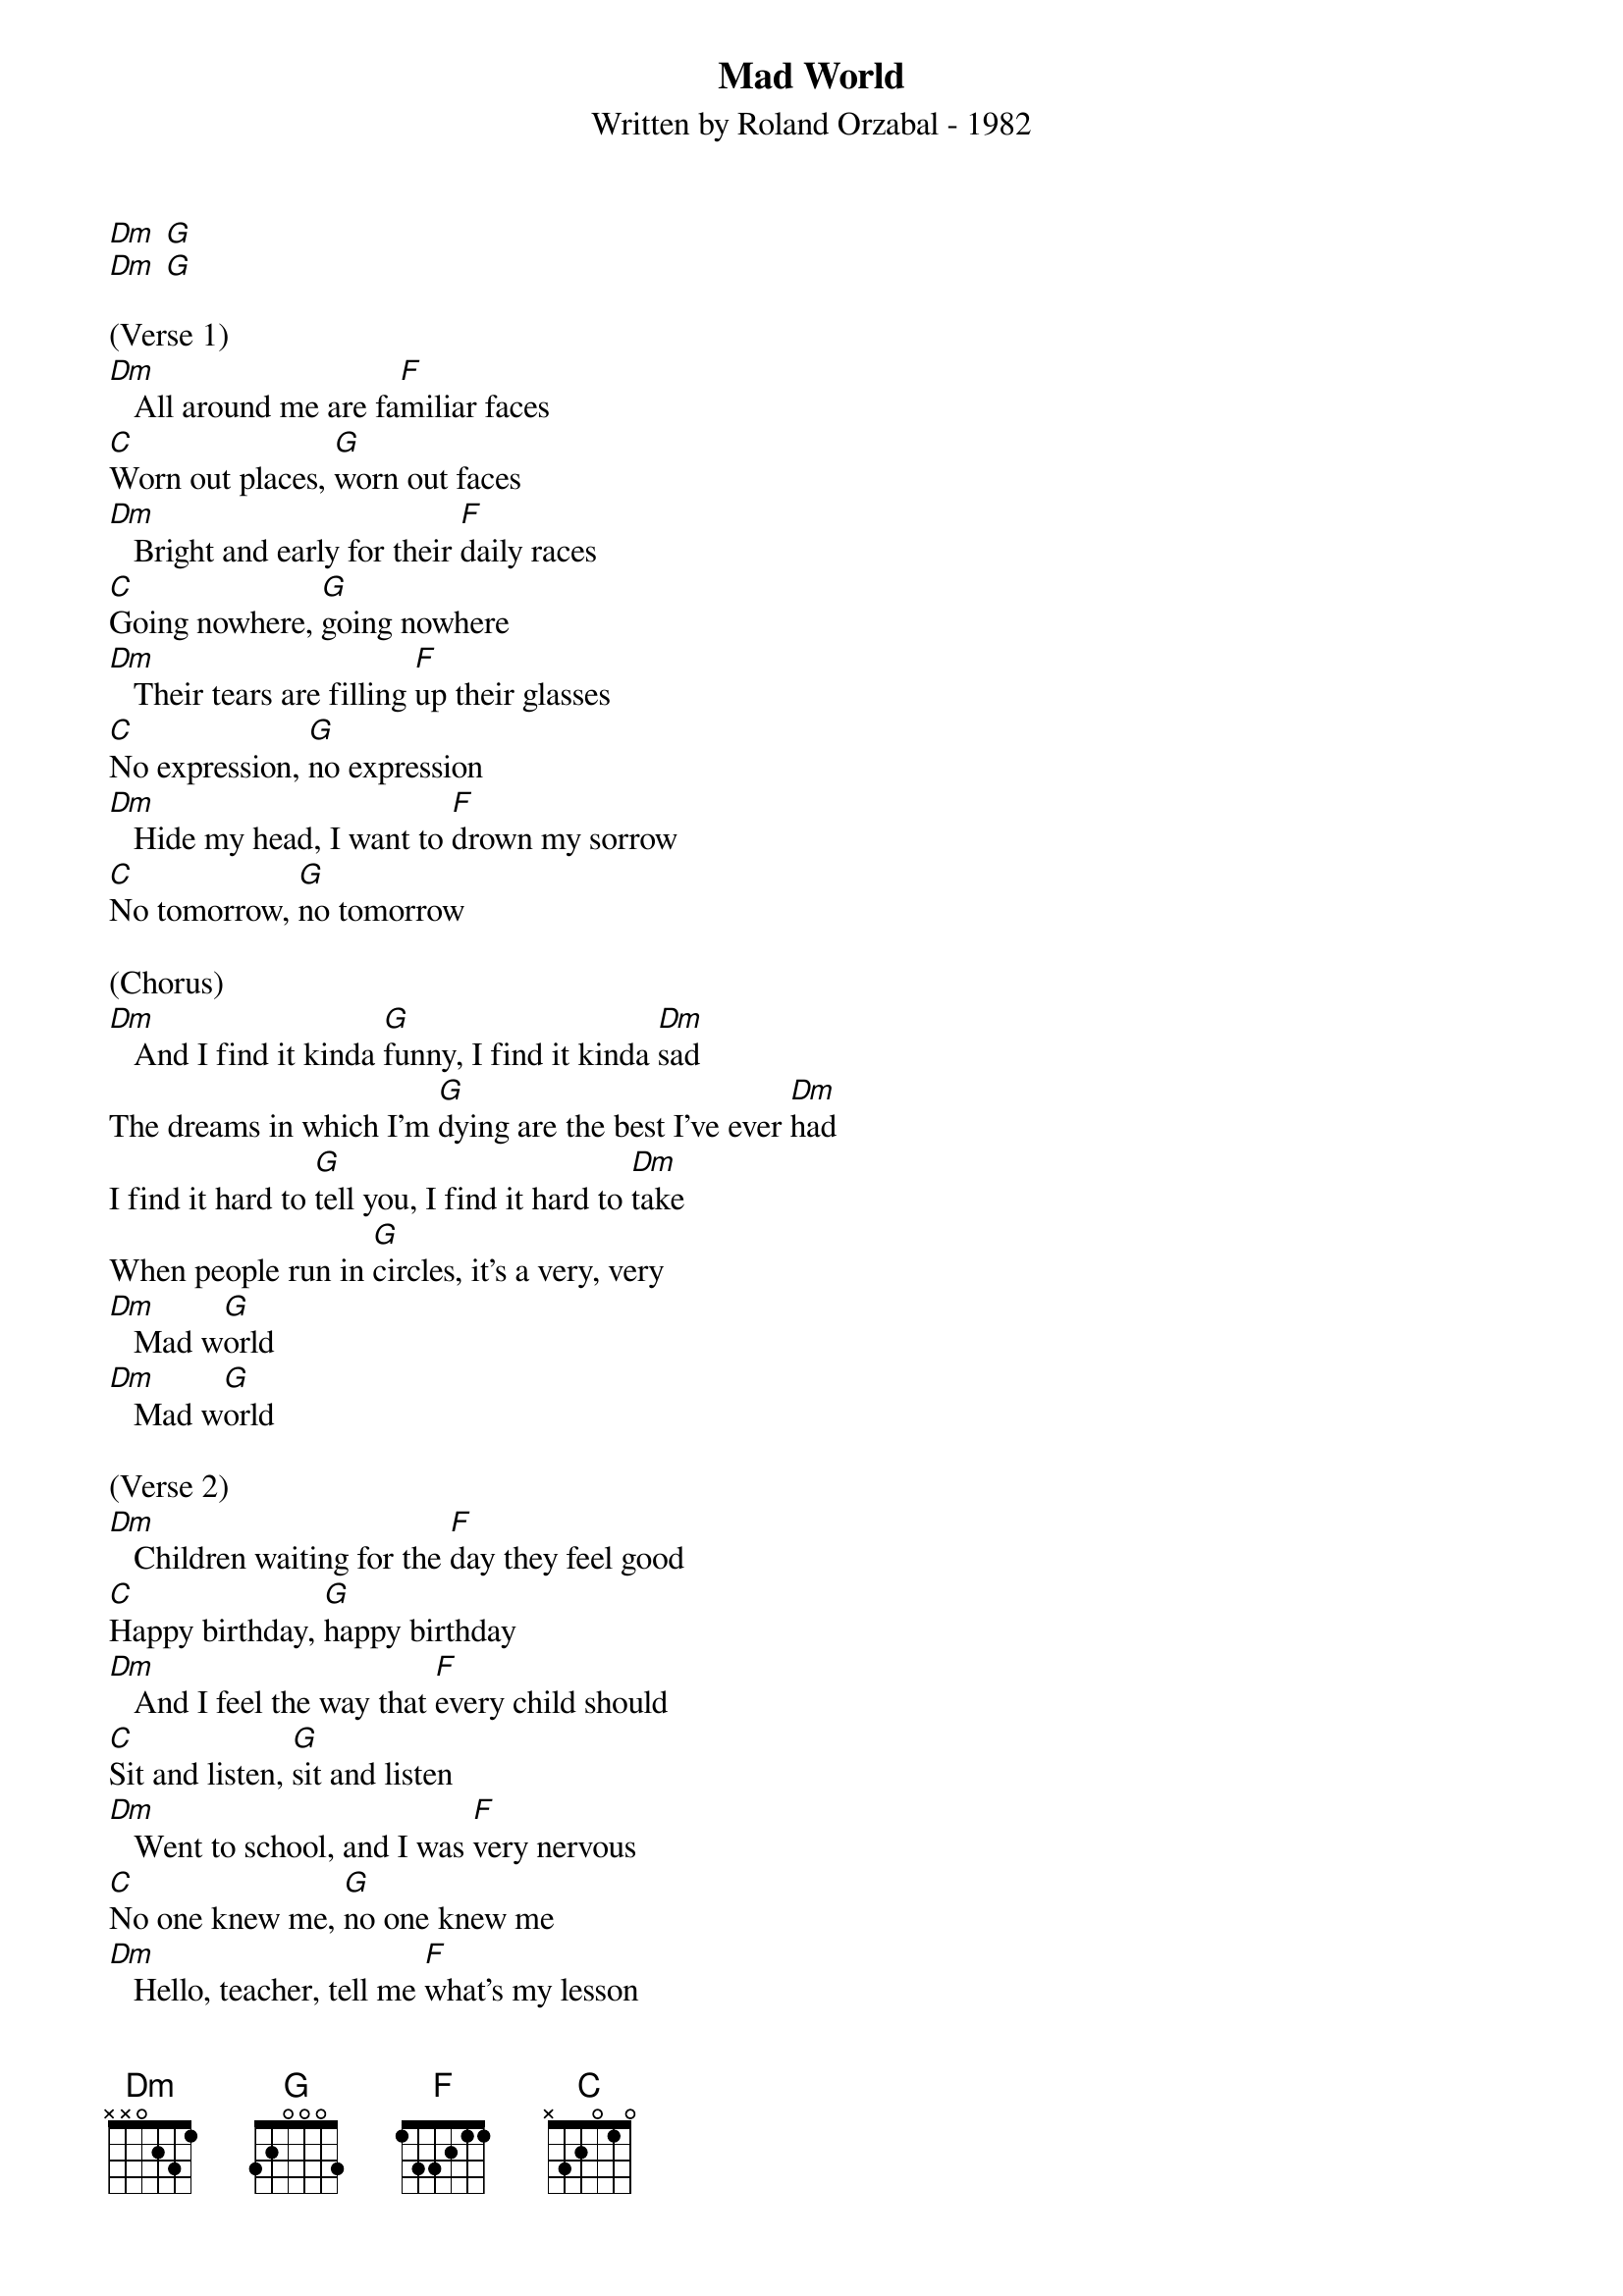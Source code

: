 {title:Mad World}
{subtitle:Written by Roland Orzabal - 1982}
{key:G}


[Dm] [G]
[Dm] [G]

(Verse 1)
[Dm]   All around me are fa[F]miliar faces
[C]Worn out places, [G]worn out faces
[Dm]   Bright and early for their [F]daily races
[C]Going nowhere, [G]going nowhere
[Dm]   Their tears are filling [F]up their glasses
[C]No expression, [G]no expression
[Dm]   Hide my head, I want to [F]drown my sorrow
[C]No tomorrow, [G]no tomorrow

(Chorus)
[Dm]   And I find it kinda [G]funny, I find it kinda [Dm]sad
The dreams in which I'm [G]dying are the best I've ever [Dm]had
I find it hard to [G]tell you, I find it hard to [Dm]take
When people run in [G]circles, it's a very, very
[Dm]   Mad w[G]orld
[Dm]   Mad w[G]orld

(Verse 2)
[Dm]   Children waiting for the [F]day they feel good
[C]Happy birthday, [G]happy birthday
[Dm]   And I feel the way that [F]every child should
[C]Sit and listen, [G]sit and listen
[Dm]   Went to school, and I was [F]very nervous
[C]No one knew me, [G]no one knew me
[Dm]   Hello, teacher, tell me [F]what's my lesson
[C]Look right through me, [G]look right through me

(Chorus)
[Dm]   And I find it kinda [G]funny, I find it kinda [Dm]sad
The dreams in which I'm [G]dying are the best I've ever [Dm]had
I find it hard to [G]tell you, I find it hard to [Dm]take
When people run in [G]circles, it's a very, very
[Dm]   Mad w[G]orld
[Dm]   Mad w[G]orld
[Dm]   Mad w[G]orld
[Dm]   Mad w[G]orld
